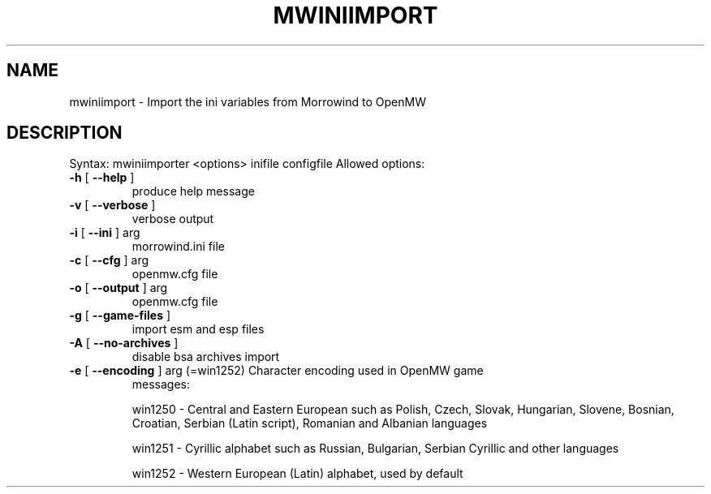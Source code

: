 .TH MWINIIMPORT "6" "October 2013" "OpenMW" "OpenMW Commands"
.SH NAME
mwiniimport \- Import the ini variables from Morrowind to OpenMW
.SH DESCRIPTION
Syntax: mwiniimporter <options> inifile configfile
Allowed options:
.TP
\fB\-h\fR [ \fB\-\-help\fR ]
produce help message
.TP
\fB\-v\fR [ \fB\-\-verbose\fR ]
verbose output
.TP
\fB\-i\fR [ \fB\-\-ini\fR ] arg
morrowind.ini file
.TP
\fB\-c\fR [ \fB\-\-cfg\fR ] arg
openmw.cfg file
.TP
\fB\-o\fR [ \fB\-\-output\fR ] arg
openmw.cfg file
.TP
\fB\-g\fR [ \fB\-\-game\-files\fR ]
import esm and esp files
.TP
\fB\-A\fR [ \fB\-\-no\-archives\fR ]
disable bsa archives import
.TP
\fB\-e\fR [ \fB\-\-encoding\fR ] arg (=win1252) Character encoding used in OpenMW game
messages:
.IP
win1250 \- Central and Eastern European such
as Polish, Czech, Slovak, Hungarian,
Slovene, Bosnian, Croatian, Serbian (Latin
script), Romanian and Albanian languages
.IP
win1251 \- Cyrillic alphabet such as Russian,
Bulgarian, Serbian Cyrillic and other
languages
.IP
win1252 \- Western European (Latin) alphabet,
used by default
